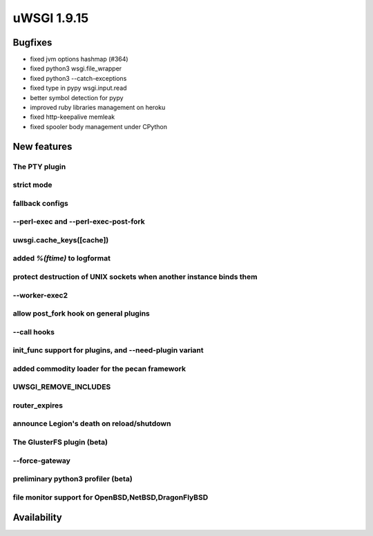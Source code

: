 uWSGI 1.9.15
============

Bugfixes
^^^^^^^^

* fixed jvm options hashmap (#364)
* fixed python3 wsgi.file_wrapper
* fixed python3 --catch-exceptions
* fixed type in pypy wsgi.input.read
* better symbol detection for pypy
* improved ruby libraries management on heroku
* fixed http-keepalive memleak
* fixed spooler body management under CPython



New features
^^^^^^^^^^^^

The PTY plugin
**************

strict mode
***********

fallback configs
****************

--perl-exec and --perl-exec-post-fork
*************************************

uwsgi.cache_keys([cache])
*************************

added `%(ftime)` to logformat
*****************************

protect destruction of UNIX sockets when another instance binds them
********************************************************************

--worker-exec2
**************

allow post_fork hook on general plugins
***************************************

--call hooks
************

init_func support for plugins, and --need-plugin variant
********************************************************

added commodity loader for the pecan framework
**********************************************

UWSGI_REMOVE_INCLUDES
*********************

router_expires
**************

announce Legion's death on reload/shutdown
******************************************

The GlusterFS plugin (beta)
***************************

--force-gateway
***************

preliminary python3 profiler (beta)
***********************************

file monitor support for OpenBSD,NetBSD,DragonFlyBSD
****************************************************



Availability
^^^^^^^^^^^^
